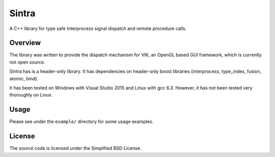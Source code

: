 Sintra
======

A C++ library for type safe Interprocess signal dispatch and remote procedure calls.

Overview
--------

The library was written to provide the dispatch mechanism for VIK, an OpenGL based GUI framework, which is currently not open source.

Sintra has is a header-only library.
It has dependencies on header-only boost libraries (interprocess, type_index, fusion, atomic, bind).

It has been tested on Windows with Visual Studio 2015 and Linux with gcc 6.3.
However, it has not been tested very thoroughly on Linux.

Usage
-----

Please see under the ``example/`` directory for some usage examples.

License
-------

The source code is licensed under the Simplified BSD License.
